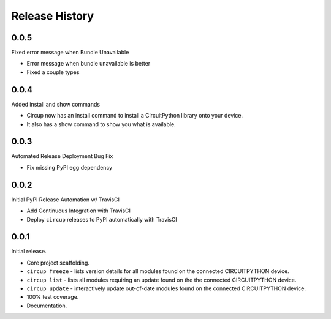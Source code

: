 Release History
===============

0.0.5
-----

Fixed error message when Bundle Unavailable

* Error message when bundle unavailable is better
* Fixed a couple types


0.0.4
-----

Added install and show commands

* Circup now has an install command to install a CircuitPython library onto your device.
* It also has a show command to show you what is available.

0.0.3
-----

Automated Release Deployment Bug Fix

* Fix missing PyPI egg dependency

0.0.2
-----

Initial PyPI Release Automation w/ TravisCI

* Add Continuous Integration with TravisCI
* Deploy ``circup`` releases to PyPI automatically with TravisCI

0.0.1
-----

Initial release.

* Core project scaffolding.
* ``circup freeze`` - lists version details for all modules found on the
  connected CIRCUITPYTHON device.
* ``circup list`` - lists all modules requiring an update found on the the
  connected CIRCUITPYTHON device.
* ``circup update`` - interactively update out-of-date modules found on the
  connected CIRCUITPYTHON device.
* 100% test coverage.
* Documentation.
